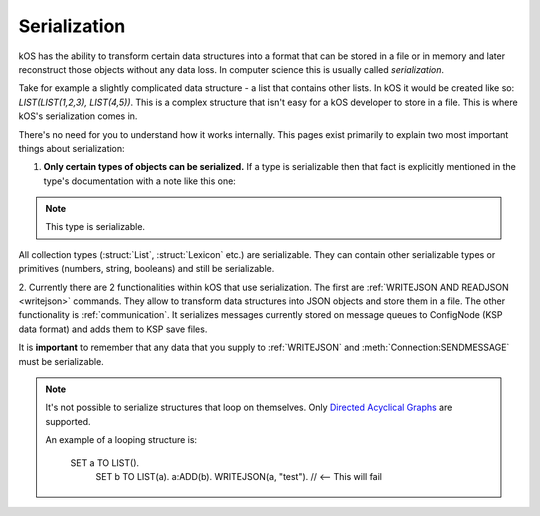 .. _serialization:

Serialization
=============

kOS has the ability to transform certain data structures into a format that can be stored in a file or in memory and later
reconstruct those objects without any data loss. In computer science this is usually called *serialization*.

Take for example a slightly complicated data structure - a list that contains other lists. In kOS it would be created like so: `LIST(LIST(1,2,3), LIST(4,5))`.
This is a complex structure that isn't easy for a kOS developer to store in a file. This is where kOS's serialization comes in.

There's no need for you to understand how it works internally. This pages exist primarily to explain two most important things about serialization:

1. **Only certain types of objects can be serialized.** If a type is serializable then that fact is explicitly mentioned in the type's documentation with a note like this one:

.. note::

  This type is serializable.

All collection types (:struct:`List`, :struct:`Lexicon` etc.) are serializable. They can contain other serializable types or primitives (numbers, string, booleans)
and still be serializable.

2. Currently there are 2 functionalities within kOS that use serialization. The first are :ref:`WRITEJSON AND READJSON <writejson>` commands.
They allow to transform data structures into JSON objects and store them in a file. The other functionality is :ref:`communication`.
It serializes messages currently stored on message queues to ConfigNode (KSP data format) and adds them to KSP save files.

It is **important** to remember that any data that you supply to :ref:`WRITEJSON` and :meth:`Connection:SENDMESSAGE` must be serializable.

.. note::

  It's not possible to serialize structures that loop on themselves. Only `Directed Acyclical Graphs <https://en.wikipedia.org/wiki/Directed_acyclic_graph>`_ are supported.
  
  An example of a looping structure is:
  
      SET a TO LIST().
	  SET b TO LIST(a).
	  a:ADD(b).
	  WRITEJSON(a, "test"). // <-- This will fail